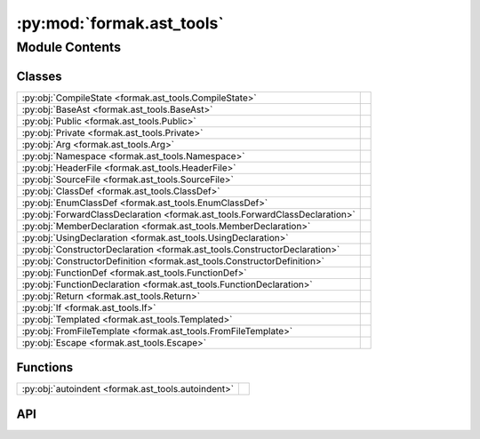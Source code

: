 :py:mod:`formak.ast_tools`
==========================

.. py:module:: formak.ast_tools

.. autodoc2-docstring:: formak.ast_tools
   :allowtitles:

Module Contents
---------------

Classes
~~~~~~~

.. list-table::
   :class: autosummary longtable
   :align: left

   * - :py:obj:`CompileState <formak.ast_tools.CompileState>`
     - .. autodoc2-docstring:: formak.ast_tools.CompileState
          :summary:
   * - :py:obj:`BaseAst <formak.ast_tools.BaseAst>`
     - .. autodoc2-docstring:: formak.ast_tools.BaseAst
          :summary:
   * - :py:obj:`Public <formak.ast_tools.Public>`
     - .. autodoc2-docstring:: formak.ast_tools.Public
          :summary:
   * - :py:obj:`Private <formak.ast_tools.Private>`
     - .. autodoc2-docstring:: formak.ast_tools.Private
          :summary:
   * - :py:obj:`Arg <formak.ast_tools.Arg>`
     - .. autodoc2-docstring:: formak.ast_tools.Arg
          :summary:
   * - :py:obj:`Namespace <formak.ast_tools.Namespace>`
     - .. autodoc2-docstring:: formak.ast_tools.Namespace
          :summary:
   * - :py:obj:`HeaderFile <formak.ast_tools.HeaderFile>`
     - .. autodoc2-docstring:: formak.ast_tools.HeaderFile
          :summary:
   * - :py:obj:`SourceFile <formak.ast_tools.SourceFile>`
     - .. autodoc2-docstring:: formak.ast_tools.SourceFile
          :summary:
   * - :py:obj:`ClassDef <formak.ast_tools.ClassDef>`
     - .. autodoc2-docstring:: formak.ast_tools.ClassDef
          :summary:
   * - :py:obj:`EnumClassDef <formak.ast_tools.EnumClassDef>`
     - .. autodoc2-docstring:: formak.ast_tools.EnumClassDef
          :summary:
   * - :py:obj:`ForwardClassDeclaration <formak.ast_tools.ForwardClassDeclaration>`
     - .. autodoc2-docstring:: formak.ast_tools.ForwardClassDeclaration
          :summary:
   * - :py:obj:`MemberDeclaration <formak.ast_tools.MemberDeclaration>`
     - .. autodoc2-docstring:: formak.ast_tools.MemberDeclaration
          :summary:
   * - :py:obj:`UsingDeclaration <formak.ast_tools.UsingDeclaration>`
     - .. autodoc2-docstring:: formak.ast_tools.UsingDeclaration
          :summary:
   * - :py:obj:`ConstructorDeclaration <formak.ast_tools.ConstructorDeclaration>`
     - .. autodoc2-docstring:: formak.ast_tools.ConstructorDeclaration
          :summary:
   * - :py:obj:`ConstructorDefinition <formak.ast_tools.ConstructorDefinition>`
     - .. autodoc2-docstring:: formak.ast_tools.ConstructorDefinition
          :summary:
   * - :py:obj:`FunctionDef <formak.ast_tools.FunctionDef>`
     - .. autodoc2-docstring:: formak.ast_tools.FunctionDef
          :summary:
   * - :py:obj:`FunctionDeclaration <formak.ast_tools.FunctionDeclaration>`
     - .. autodoc2-docstring:: formak.ast_tools.FunctionDeclaration
          :summary:
   * - :py:obj:`Return <formak.ast_tools.Return>`
     - .. autodoc2-docstring:: formak.ast_tools.Return
          :summary:
   * - :py:obj:`If <formak.ast_tools.If>`
     - .. autodoc2-docstring:: formak.ast_tools.If
          :summary:
   * - :py:obj:`Templated <formak.ast_tools.Templated>`
     - .. autodoc2-docstring:: formak.ast_tools.Templated
          :summary:
   * - :py:obj:`FromFileTemplate <formak.ast_tools.FromFileTemplate>`
     - .. autodoc2-docstring:: formak.ast_tools.FromFileTemplate
          :summary:
   * - :py:obj:`Escape <formak.ast_tools.Escape>`
     - .. autodoc2-docstring:: formak.ast_tools.Escape
          :summary:

Functions
~~~~~~~~~

.. list-table::
   :class: autosummary longtable
   :align: left

   * - :py:obj:`autoindent <formak.ast_tools.autoindent>`
     - .. autodoc2-docstring:: formak.ast_tools.autoindent
          :summary:

API
~~~

.. py:class:: CompileState
   :canonical: formak.ast_tools.CompileState

   .. autodoc2-docstring:: formak.ast_tools.CompileState

   .. py:attribute:: indent
      :canonical: formak.ast_tools.CompileState.indent
      :type: int
      :value: 0

      .. autodoc2-docstring:: formak.ast_tools.CompileState.indent

.. py:class:: BaseAst()
   :canonical: formak.ast_tools.BaseAst

   Bases: :py:obj:`ast.AST`

   .. autodoc2-docstring:: formak.ast_tools.BaseAst

   .. rubric:: Initialization

   .. autodoc2-docstring:: formak.ast_tools.BaseAst.__init__

   .. py:method:: compile(options: formak.ast_tools.CompileState, **kwargs)
      :canonical: formak.ast_tools.BaseAst.compile
      :abstractmethod:

      .. autodoc2-docstring:: formak.ast_tools.BaseAst.compile

   .. py:method:: indent(options: formak.ast_tools.CompileState)
      :canonical: formak.ast_tools.BaseAst.indent

      .. autodoc2-docstring:: formak.ast_tools.BaseAst.indent

.. py:function:: autoindent(compile_func)
   :canonical: formak.ast_tools.autoindent

   .. autodoc2-docstring:: formak.ast_tools.autoindent

.. py:class:: Public()
   :canonical: formak.ast_tools.Public

   Bases: :py:obj:`formak.ast_tools.BaseAst`

   .. autodoc2-docstring:: formak.ast_tools.Public

   .. rubric:: Initialization

   .. autodoc2-docstring:: formak.ast_tools.Public.__init__

   .. py:method:: compile(options: formak.ast_tools.CompileState, **kwargs)
      :canonical: formak.ast_tools.Public.compile

      .. autodoc2-docstring:: formak.ast_tools.Public.compile

.. py:class:: Private()
   :canonical: formak.ast_tools.Private

   Bases: :py:obj:`formak.ast_tools.BaseAst`

   .. autodoc2-docstring:: formak.ast_tools.Private

   .. rubric:: Initialization

   .. autodoc2-docstring:: formak.ast_tools.Private.__init__

   .. py:method:: compile(options: formak.ast_tools.CompileState, **kwargs)
      :canonical: formak.ast_tools.Private.compile

      .. autodoc2-docstring:: formak.ast_tools.Private.compile

.. py:class:: Arg()
   :canonical: formak.ast_tools.Arg

   Bases: :py:obj:`formak.ast_tools.BaseAst`

   .. autodoc2-docstring:: formak.ast_tools.Arg

   .. rubric:: Initialization

   .. autodoc2-docstring:: formak.ast_tools.Arg.__init__

   .. py:attribute:: _fields
      :canonical: formak.ast_tools.Arg._fields
      :value: ('type_', 'name')

      .. autodoc2-docstring:: formak.ast_tools.Arg._fields

   .. py:attribute:: type_
      :canonical: formak.ast_tools.Arg.type_
      :type: str
      :value: None

      .. autodoc2-docstring:: formak.ast_tools.Arg.type_

   .. py:attribute:: name
      :canonical: formak.ast_tools.Arg.name
      :type: str
      :value: None

      .. autodoc2-docstring:: formak.ast_tools.Arg.name

   .. py:method:: compile(options: formak.ast_tools.CompileState, **kwargs)
      :canonical: formak.ast_tools.Arg.compile

      .. autodoc2-docstring:: formak.ast_tools.Arg.compile

.. py:class:: Namespace()
   :canonical: formak.ast_tools.Namespace

   Bases: :py:obj:`formak.ast_tools.BaseAst`

   .. autodoc2-docstring:: formak.ast_tools.Namespace

   .. rubric:: Initialization

   .. autodoc2-docstring:: formak.ast_tools.Namespace.__init__

   .. py:attribute:: _fields
      :canonical: formak.ast_tools.Namespace._fields
      :value: ('name', 'body')

      .. autodoc2-docstring:: formak.ast_tools.Namespace._fields

   .. py:attribute:: name
      :canonical: formak.ast_tools.Namespace.name
      :type: str
      :value: None

      .. autodoc2-docstring:: formak.ast_tools.Namespace.name

   .. py:attribute:: body
      :canonical: formak.ast_tools.Namespace.body
      :type: typing.Iterable[formak.ast_tools.BaseAst]
      :value: None

      .. autodoc2-docstring:: formak.ast_tools.Namespace.body

   .. py:method:: compile(options: formak.ast_tools.CompileState, **kwargs)
      :canonical: formak.ast_tools.Namespace.compile

      .. autodoc2-docstring:: formak.ast_tools.Namespace.compile

.. py:class:: HeaderFile()
   :canonical: formak.ast_tools.HeaderFile

   Bases: :py:obj:`formak.ast_tools.BaseAst`

   .. autodoc2-docstring:: formak.ast_tools.HeaderFile

   .. rubric:: Initialization

   .. autodoc2-docstring:: formak.ast_tools.HeaderFile.__init__

   .. py:attribute:: _fields
      :canonical: formak.ast_tools.HeaderFile._fields
      :value: ('pragma', 'includes', 'namespaces')

      .. autodoc2-docstring:: formak.ast_tools.HeaderFile._fields

   .. py:attribute:: pragma
      :canonical: formak.ast_tools.HeaderFile.pragma
      :type: bool
      :value: None

      .. autodoc2-docstring:: formak.ast_tools.HeaderFile.pragma

   .. py:attribute:: includes
      :canonical: formak.ast_tools.HeaderFile.includes
      :type: typing.List[str]
      :value: None

      .. autodoc2-docstring:: formak.ast_tools.HeaderFile.includes

   .. py:attribute:: namespaces
      :canonical: formak.ast_tools.HeaderFile.namespaces
      :type: typing.List[formak.ast_tools.Namespace]
      :value: None

      .. autodoc2-docstring:: formak.ast_tools.HeaderFile.namespaces

   .. py:method:: compile(options: formak.ast_tools.CompileState, **kwargs)
      :canonical: formak.ast_tools.HeaderFile.compile

      .. autodoc2-docstring:: formak.ast_tools.HeaderFile.compile

.. py:class:: SourceFile()
   :canonical: formak.ast_tools.SourceFile

   Bases: :py:obj:`formak.ast_tools.BaseAst`

   .. autodoc2-docstring:: formak.ast_tools.SourceFile

   .. rubric:: Initialization

   .. autodoc2-docstring:: formak.ast_tools.SourceFile.__init__

   .. py:attribute:: _fields
      :canonical: formak.ast_tools.SourceFile._fields
      :value: ('includes', 'namespaces')

      .. autodoc2-docstring:: formak.ast_tools.SourceFile._fields

   .. py:attribute:: includes
      :canonical: formak.ast_tools.SourceFile.includes
      :type: typing.List[str]
      :value: None

      .. autodoc2-docstring:: formak.ast_tools.SourceFile.includes

   .. py:attribute:: namespaces
      :canonical: formak.ast_tools.SourceFile.namespaces
      :type: typing.List[formak.ast_tools.Namespace]
      :value: None

      .. autodoc2-docstring:: formak.ast_tools.SourceFile.namespaces

   .. py:method:: compile(options: formak.ast_tools.CompileState, **kwargs)
      :canonical: formak.ast_tools.SourceFile.compile

      .. autodoc2-docstring:: formak.ast_tools.SourceFile.compile

.. py:class:: ClassDef()
   :canonical: formak.ast_tools.ClassDef

   Bases: :py:obj:`formak.ast_tools.BaseAst`

   .. autodoc2-docstring:: formak.ast_tools.ClassDef

   .. rubric:: Initialization

   .. autodoc2-docstring:: formak.ast_tools.ClassDef.__init__

   .. py:attribute:: _fields
      :canonical: formak.ast_tools.ClassDef._fields
      :value: ('tag', 'name', 'bases', 'body')

      .. autodoc2-docstring:: formak.ast_tools.ClassDef._fields

   .. py:attribute:: tag
      :canonical: formak.ast_tools.ClassDef.tag
      :type: str
      :value: None

      .. autodoc2-docstring:: formak.ast_tools.ClassDef.tag

   .. py:attribute:: name
      :canonical: formak.ast_tools.ClassDef.name
      :type: str
      :value: None

      .. autodoc2-docstring:: formak.ast_tools.ClassDef.name

   .. py:attribute:: bases
      :canonical: formak.ast_tools.ClassDef.bases
      :type: typing.List[str]
      :value: None

      .. autodoc2-docstring:: formak.ast_tools.ClassDef.bases

   .. py:attribute:: body
      :canonical: formak.ast_tools.ClassDef.body
      :type: typing.Iterable[formak.ast_tools.BaseAst]
      :value: None

      .. autodoc2-docstring:: formak.ast_tools.ClassDef.body

   .. py:method:: compile(options: formak.ast_tools.CompileState, **kwargs)
      :canonical: formak.ast_tools.ClassDef.compile

      .. autodoc2-docstring:: formak.ast_tools.ClassDef.compile

.. py:class:: EnumClassDef()
   :canonical: formak.ast_tools.EnumClassDef

   Bases: :py:obj:`formak.ast_tools.BaseAst`

   .. autodoc2-docstring:: formak.ast_tools.EnumClassDef

   .. rubric:: Initialization

   .. autodoc2-docstring:: formak.ast_tools.EnumClassDef.__init__

   .. py:attribute:: _fields
      :canonical: formak.ast_tools.EnumClassDef._fields
      :value: ('name', 'members')

      .. autodoc2-docstring:: formak.ast_tools.EnumClassDef._fields

   .. py:attribute:: name
      :canonical: formak.ast_tools.EnumClassDef.name
      :type: str
      :value: None

      .. autodoc2-docstring:: formak.ast_tools.EnumClassDef.name

   .. py:attribute:: members
      :canonical: formak.ast_tools.EnumClassDef.members
      :type: typing.List[str]
      :value: None

      .. autodoc2-docstring:: formak.ast_tools.EnumClassDef.members

   .. py:method:: compile(options: formak.ast_tools.CompileState, **kwargs)
      :canonical: formak.ast_tools.EnumClassDef.compile

      .. autodoc2-docstring:: formak.ast_tools.EnumClassDef.compile

.. py:class:: ForwardClassDeclaration()
   :canonical: formak.ast_tools.ForwardClassDeclaration

   Bases: :py:obj:`formak.ast_tools.BaseAst`

   .. autodoc2-docstring:: formak.ast_tools.ForwardClassDeclaration

   .. rubric:: Initialization

   .. autodoc2-docstring:: formak.ast_tools.ForwardClassDeclaration.__init__

   .. py:attribute:: _fields
      :canonical: formak.ast_tools.ForwardClassDeclaration._fields
      :value: ('tag', 'name')

      .. autodoc2-docstring:: formak.ast_tools.ForwardClassDeclaration._fields

   .. py:attribute:: tag
      :canonical: formak.ast_tools.ForwardClassDeclaration.tag
      :type: str
      :value: None

      .. autodoc2-docstring:: formak.ast_tools.ForwardClassDeclaration.tag

   .. py:attribute:: name
      :canonical: formak.ast_tools.ForwardClassDeclaration.name
      :type: str
      :value: None

      .. autodoc2-docstring:: formak.ast_tools.ForwardClassDeclaration.name

   .. py:method:: compile(options: formak.ast_tools.CompileState, **kwargs)
      :canonical: formak.ast_tools.ForwardClassDeclaration.compile

      .. autodoc2-docstring:: formak.ast_tools.ForwardClassDeclaration.compile

.. py:class:: MemberDeclaration()
   :canonical: formak.ast_tools.MemberDeclaration

   Bases: :py:obj:`formak.ast_tools.BaseAst`

   .. autodoc2-docstring:: formak.ast_tools.MemberDeclaration

   .. rubric:: Initialization

   .. autodoc2-docstring:: formak.ast_tools.MemberDeclaration.__init__

   .. py:attribute:: _fields
      :canonical: formak.ast_tools.MemberDeclaration._fields
      :value: ('type_', 'name', 'value')

      .. autodoc2-docstring:: formak.ast_tools.MemberDeclaration._fields

   .. py:attribute:: type_
      :canonical: formak.ast_tools.MemberDeclaration.type_
      :type: str
      :value: None

      .. autodoc2-docstring:: formak.ast_tools.MemberDeclaration.type_

   .. py:attribute:: name
      :canonical: formak.ast_tools.MemberDeclaration.name
      :type: str
      :value: None

      .. autodoc2-docstring:: formak.ast_tools.MemberDeclaration.name

   .. py:attribute:: value
      :canonical: formak.ast_tools.MemberDeclaration.value
      :type: typing.Optional[typing.Any]
      :value: None

      .. autodoc2-docstring:: formak.ast_tools.MemberDeclaration.value

   .. py:method:: compile(options: formak.ast_tools.CompileState, **kwargs)
      :canonical: formak.ast_tools.MemberDeclaration.compile

      .. autodoc2-docstring:: formak.ast_tools.MemberDeclaration.compile

.. py:class:: UsingDeclaration()
   :canonical: formak.ast_tools.UsingDeclaration

   Bases: :py:obj:`formak.ast_tools.BaseAst`

   .. autodoc2-docstring:: formak.ast_tools.UsingDeclaration

   .. rubric:: Initialization

   .. autodoc2-docstring:: formak.ast_tools.UsingDeclaration.__init__

   .. py:attribute:: _fields
      :canonical: formak.ast_tools.UsingDeclaration._fields
      :value: ('name', 'type_')

      .. autodoc2-docstring:: formak.ast_tools.UsingDeclaration._fields

   .. py:attribute:: name
      :canonical: formak.ast_tools.UsingDeclaration.name
      :type: str
      :value: None

      .. autodoc2-docstring:: formak.ast_tools.UsingDeclaration.name

   .. py:attribute:: type_
      :canonical: formak.ast_tools.UsingDeclaration.type_
      :type: str
      :value: None

      .. autodoc2-docstring:: formak.ast_tools.UsingDeclaration.type_

   .. py:method:: compile(options: formak.ast_tools.CompileState, **kwargs)
      :canonical: formak.ast_tools.UsingDeclaration.compile

      .. autodoc2-docstring:: formak.ast_tools.UsingDeclaration.compile

.. py:class:: ConstructorDeclaration()
   :canonical: formak.ast_tools.ConstructorDeclaration

   Bases: :py:obj:`formak.ast_tools.BaseAst`

   .. autodoc2-docstring:: formak.ast_tools.ConstructorDeclaration

   .. rubric:: Initialization

   .. autodoc2-docstring:: formak.ast_tools.ConstructorDeclaration.__init__

   .. py:attribute:: _fields
      :canonical: formak.ast_tools.ConstructorDeclaration._fields
      :value: ('args',)

      .. autodoc2-docstring:: formak.ast_tools.ConstructorDeclaration._fields

   .. py:attribute:: args
      :canonical: formak.ast_tools.ConstructorDeclaration.args
      :type: typing.Optional[typing.Iterable[formak.ast_tools.Arg]]
      :value: None

      .. autodoc2-docstring:: formak.ast_tools.ConstructorDeclaration.args

   .. py:method:: compile(options: formak.ast_tools.CompileState, classname: str, **kwargs)
      :canonical: formak.ast_tools.ConstructorDeclaration.compile

      .. autodoc2-docstring:: formak.ast_tools.ConstructorDeclaration.compile

.. py:class:: ConstructorDefinition()
   :canonical: formak.ast_tools.ConstructorDefinition

   Bases: :py:obj:`formak.ast_tools.BaseAst`

   .. autodoc2-docstring:: formak.ast_tools.ConstructorDefinition

   .. rubric:: Initialization

   .. autodoc2-docstring:: formak.ast_tools.ConstructorDefinition.__init__

   .. py:attribute:: _fields
      :canonical: formak.ast_tools.ConstructorDefinition._fields
      :value: ('classname', 'args', 'initializer_list')

      .. autodoc2-docstring:: formak.ast_tools.ConstructorDefinition._fields

   .. py:attribute:: classname
      :canonical: formak.ast_tools.ConstructorDefinition.classname
      :type: str
      :value: None

      .. autodoc2-docstring:: formak.ast_tools.ConstructorDefinition.classname

   .. py:attribute:: args
      :canonical: formak.ast_tools.ConstructorDefinition.args
      :type: typing.Optional[typing.Iterable[formak.ast_tools.Arg]]
      :value: None

      .. autodoc2-docstring:: formak.ast_tools.ConstructorDefinition.args

   .. py:attribute:: initializer_list
      :canonical: formak.ast_tools.ConstructorDefinition.initializer_list
      :type: typing.Optional[typing.List[typing.Tuple[str, str]]]
      :value: None

      .. autodoc2-docstring:: formak.ast_tools.ConstructorDefinition.initializer_list

   .. py:method:: compile(options: formak.ast_tools.CompileState, **kwargs)
      :canonical: formak.ast_tools.ConstructorDefinition.compile

      .. autodoc2-docstring:: formak.ast_tools.ConstructorDefinition.compile

.. py:class:: FunctionDef()
   :canonical: formak.ast_tools.FunctionDef

   Bases: :py:obj:`formak.ast_tools.BaseAst`

   .. autodoc2-docstring:: formak.ast_tools.FunctionDef

   .. rubric:: Initialization

   .. autodoc2-docstring:: formak.ast_tools.FunctionDef.__init__

   .. py:attribute:: _fields
      :canonical: formak.ast_tools.FunctionDef._fields
      :value: ('return_type', 'name', 'args', 'modifier', 'body')

      .. autodoc2-docstring:: formak.ast_tools.FunctionDef._fields

   .. py:attribute:: return_type
      :canonical: formak.ast_tools.FunctionDef.return_type
      :type: str
      :value: None

      .. autodoc2-docstring:: formak.ast_tools.FunctionDef.return_type

   .. py:attribute:: name
      :canonical: formak.ast_tools.FunctionDef.name
      :type: str
      :value: None

      .. autodoc2-docstring:: formak.ast_tools.FunctionDef.name

   .. py:attribute:: args
      :canonical: formak.ast_tools.FunctionDef.args
      :type: typing.Iterable[formak.ast_tools.Arg]
      :value: None

      .. autodoc2-docstring:: formak.ast_tools.FunctionDef.args

   .. py:attribute:: modifier
      :canonical: formak.ast_tools.FunctionDef.modifier
      :type: str
      :value: None

      .. autodoc2-docstring:: formak.ast_tools.FunctionDef.modifier

   .. py:attribute:: body
      :canonical: formak.ast_tools.FunctionDef.body
      :type: typing.Iterable[formak.ast_tools.BaseAst]
      :value: None

      .. autodoc2-docstring:: formak.ast_tools.FunctionDef.body

   .. py:method:: compile(options: formak.ast_tools.CompileState, **kwargs)
      :canonical: formak.ast_tools.FunctionDef.compile

      .. autodoc2-docstring:: formak.ast_tools.FunctionDef.compile

.. py:class:: FunctionDeclaration()
   :canonical: formak.ast_tools.FunctionDeclaration

   Bases: :py:obj:`formak.ast_tools.BaseAst`

   .. autodoc2-docstring:: formak.ast_tools.FunctionDeclaration

   .. rubric:: Initialization

   .. autodoc2-docstring:: formak.ast_tools.FunctionDeclaration.__init__

   .. py:attribute:: _fields
      :canonical: formak.ast_tools.FunctionDeclaration._fields
      :value: ('return_type', 'name', 'args', 'modifier')

      .. autodoc2-docstring:: formak.ast_tools.FunctionDeclaration._fields

   .. py:attribute:: return_type
      :canonical: formak.ast_tools.FunctionDeclaration.return_type
      :type: str
      :value: None

      .. autodoc2-docstring:: formak.ast_tools.FunctionDeclaration.return_type

   .. py:attribute:: name
      :canonical: formak.ast_tools.FunctionDeclaration.name
      :type: str
      :value: None

      .. autodoc2-docstring:: formak.ast_tools.FunctionDeclaration.name

   .. py:attribute:: args
      :canonical: formak.ast_tools.FunctionDeclaration.args
      :type: typing.Iterable[formak.ast_tools.Arg]
      :value: None

      .. autodoc2-docstring:: formak.ast_tools.FunctionDeclaration.args

   .. py:attribute:: modifier
      :canonical: formak.ast_tools.FunctionDeclaration.modifier
      :type: str
      :value: None

      .. autodoc2-docstring:: formak.ast_tools.FunctionDeclaration.modifier

   .. py:method:: compile(options: formak.ast_tools.CompileState, **kwargs)
      :canonical: formak.ast_tools.FunctionDeclaration.compile

      .. autodoc2-docstring:: formak.ast_tools.FunctionDeclaration.compile

.. py:class:: Return()
   :canonical: formak.ast_tools.Return

   Bases: :py:obj:`formak.ast_tools.BaseAst`

   .. autodoc2-docstring:: formak.ast_tools.Return

   .. rubric:: Initialization

   .. autodoc2-docstring:: formak.ast_tools.Return.__init__

   .. py:attribute:: _fields
      :canonical: formak.ast_tools.Return._fields
      :value: ('value',)

      .. autodoc2-docstring:: formak.ast_tools.Return._fields

   .. py:attribute:: value
      :canonical: formak.ast_tools.Return.value
      :type: str
      :value: None

      .. autodoc2-docstring:: formak.ast_tools.Return.value

   .. py:method:: compile(options: formak.ast_tools.CompileState, **kwargs)
      :canonical: formak.ast_tools.Return.compile

      .. autodoc2-docstring:: formak.ast_tools.Return.compile

.. py:class:: If()
   :canonical: formak.ast_tools.If

   Bases: :py:obj:`formak.ast_tools.BaseAst`

   .. autodoc2-docstring:: formak.ast_tools.If

   .. rubric:: Initialization

   .. autodoc2-docstring:: formak.ast_tools.If.__init__

   .. py:attribute:: _fields
      :canonical: formak.ast_tools.If._fields
      :value: ('test', 'body', 'orelse')

      .. autodoc2-docstring:: formak.ast_tools.If._fields

   .. py:attribute:: test
      :canonical: formak.ast_tools.If.test
      :type: str
      :value: None

      .. autodoc2-docstring:: formak.ast_tools.If.test

   .. py:attribute:: body
      :canonical: formak.ast_tools.If.body
      :type: typing.Iterable[formak.ast_tools.BaseAst]
      :value: None

      .. autodoc2-docstring:: formak.ast_tools.If.body

   .. py:attribute:: orelse
      :canonical: formak.ast_tools.If.orelse
      :type: typing.List[typing.Any]
      :value: None

      .. autodoc2-docstring:: formak.ast_tools.If.orelse

   .. py:method:: compile(options: formak.ast_tools.CompileState, **kwargs)
      :canonical: formak.ast_tools.If.compile

      .. autodoc2-docstring:: formak.ast_tools.If.compile

.. py:class:: Templated()
   :canonical: formak.ast_tools.Templated

   Bases: :py:obj:`formak.ast_tools.BaseAst`

   .. autodoc2-docstring:: formak.ast_tools.Templated

   .. rubric:: Initialization

   .. autodoc2-docstring:: formak.ast_tools.Templated.__init__

   .. py:attribute:: _fields
      :canonical: formak.ast_tools.Templated._fields
      :value: ('template_args', 'templated')

      .. autodoc2-docstring:: formak.ast_tools.Templated._fields

   .. py:attribute:: template_args
      :canonical: formak.ast_tools.Templated.template_args
      :type: typing.Iterable[formak.ast_tools.Arg]
      :value: None

      .. autodoc2-docstring:: formak.ast_tools.Templated.template_args

   .. py:attribute:: templated
      :canonical: formak.ast_tools.Templated.templated
      :type: typing.Any
      :value: None

      .. autodoc2-docstring:: formak.ast_tools.Templated.templated

   .. py:method:: compile(options: formak.ast_tools.CompileState, **kwargs)
      :canonical: formak.ast_tools.Templated.compile

      .. autodoc2-docstring:: formak.ast_tools.Templated.compile

.. py:class:: FromFileTemplate()
   :canonical: formak.ast_tools.FromFileTemplate

   Bases: :py:obj:`formak.ast_tools.BaseAst`

   .. autodoc2-docstring:: formak.ast_tools.FromFileTemplate

   .. rubric:: Initialization

   .. autodoc2-docstring:: formak.ast_tools.FromFileTemplate.__init__

   .. py:attribute:: _fields
      :canonical: formak.ast_tools.FromFileTemplate._fields
      :value: ('name', 'inserts')

      .. autodoc2-docstring:: formak.ast_tools.FromFileTemplate._fields

   .. py:attribute:: name
      :canonical: formak.ast_tools.FromFileTemplate.name
      :type: str
      :value: None

      .. autodoc2-docstring:: formak.ast_tools.FromFileTemplate.name

   .. py:attribute:: inserts
      :canonical: formak.ast_tools.FromFileTemplate.inserts
      :type: typing.Optional[typing.Dict[str, typing.Any]]
      :value: None

      .. autodoc2-docstring:: formak.ast_tools.FromFileTemplate.inserts

   .. py:method:: compile(options: formak.ast_tools.CompileState, **kwargs)
      :canonical: formak.ast_tools.FromFileTemplate.compile

      .. autodoc2-docstring:: formak.ast_tools.FromFileTemplate.compile

.. py:class:: Escape()
   :canonical: formak.ast_tools.Escape

   Bases: :py:obj:`formak.ast_tools.BaseAst`

   .. autodoc2-docstring:: formak.ast_tools.Escape

   .. rubric:: Initialization

   .. autodoc2-docstring:: formak.ast_tools.Escape.__init__

   .. py:attribute:: _fields
      :canonical: formak.ast_tools.Escape._fields
      :value: ('string',)

      .. autodoc2-docstring:: formak.ast_tools.Escape._fields

   .. py:attribute:: string
      :canonical: formak.ast_tools.Escape.string
      :type: str
      :value: None

      .. autodoc2-docstring:: formak.ast_tools.Escape.string

   .. py:method:: compile(options: formak.ast_tools.CompileState, **kwargs)
      :canonical: formak.ast_tools.Escape.compile

      .. autodoc2-docstring:: formak.ast_tools.Escape.compile
